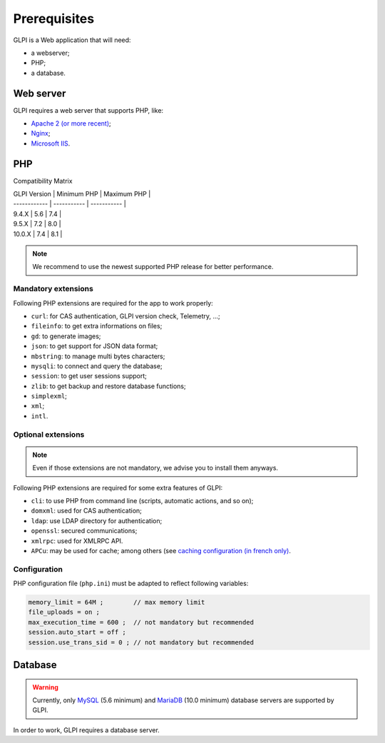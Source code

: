 Prerequisites
=============

GLPI is a Web application that will need:

* a webserver;
* PHP;
* a database.

Web server
----------

GLPI requires a web server that supports PHP, like:

* `Apache 2 (or more recent) <http://httpd.apache.org>`_;
* `Nginx <http://nginx.org/>`_;
* `Microsoft IIS <http://www.iis.net>`_.

PHP
---

Compatibility Matrix

| GLPI Version | Minimum PHP | Maximum PHP |
| ------------ | ----------- | ----------- |
| 9.4.X        | 5.6         | 7.4         |
| 9.5.X        | 7.2         | 8.0         |
| 10.0.X       | 7.4         | 8.1         |

.. note::

   We recommend to use the newest supported PHP release for better performance.

Mandatory extensions
^^^^^^^^^^^^^^^^^^^^

Following PHP extensions are required for the app to work properly:

* ``curl``: for CAS authentication, GLPI version check, Telemetry, ...;
* ``fileinfo``: to get extra informations on files;
* ``gd``: to generate images;
* ``json``: to get support for JSON data format;
* ``mbstring``:  to manage multi bytes characters;
* ``mysqli``: to connect and query the database;
* ``session``: to get user sessions support;
* ``zlib``: to get backup and restore database functions;
* ``simplexml``;
* ``xml``;
* ``intl``.

Optional extensions
^^^^^^^^^^^^^^^^^^^

.. note::

   Even if those extensions are not mandatory, we advise you to install them anyways.

Following PHP extensions are required for some extra features of GLPI:

* ``cli``: to use PHP from command line (scripts, automatic actions, and so on);
* ``domxml``: used for CAS authentication;
* ``ldap``:  use LDAP directory for authentication;
* ``openssl``: secured communications;
* ``xmlrpc``: used for XMLRPC API.
* ``APCu``: may be used for cache; among others (see `caching configuration (in french only) <http://glpi-user-documentation.readthedocs.io/fr/latest/advanced/cache.html>`_.

Configuration
^^^^^^^^^^^^^

PHP configuration file (``php.ini``) must be adapted to reflect following variables:

.. code-block:: ini

    memory_limit = 64M ;        // max memory limit
    file_uploads = on ;
    max_execution_time = 600 ;  // not mandatory but recommended
    session.auto_start = off ;
    session.use_trans_sid = 0 ; // not mandatory but recommended

Database
--------

.. warning::

   Currently, only `MySQL <https://dev.mysql.com>`_ (5.6 minimum) and `MariaDB <https://mariadb.com>`_ (10.0 minimum) database servers are supported by GLPI.

In order to work, GLPI requires a database server.
